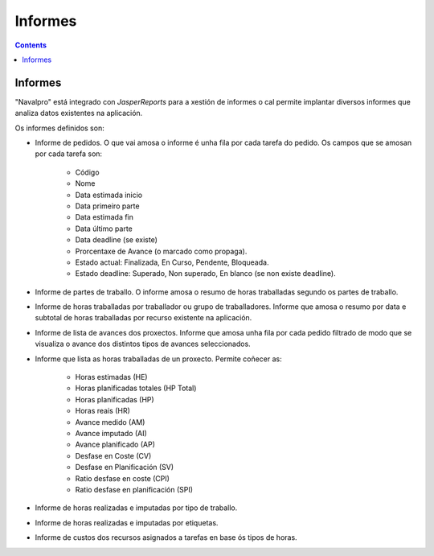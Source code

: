 Informes
########

.. _informes:
.. contents::


Informes
========

"Navalpro" está integrado con *JasperReports* para a xestión de informes o cal permite implantar diversos informes que analiza datos existentes na aplicación.

Os informes definidos son:

* Informe de pedidos. O que vai amosa o informe é unha fila por cada tarefa do pedido. Os campos que se amosan por cada tarefa son:

   * Código
   * Nome
   * Data estimada inicio
   * Data primeiro parte
   * Data estimada fin
   * Data último parte
   * Data deadline (se existe)
   * Prorcentaxe de Avance (o marcado como propaga).
   * Estado actual: Finalizada, En Curso, Pendente, Bloqueada.
   * Estado deadline: Superado, Non superado, En blanco (se non existe deadline).

* Informe de partes de traballo. O informe amosa o resumo de horas traballadas segundo os partes de traballo.
* Informe de horas traballadas por traballador ou grupo de traballadores. Informe que amosa o resumo por data e subtotal de horas traballadas por recurso existente na aplicación.
* Informe de lista de avances dos proxectos. Informe que amosa unha fila por cada pedido filtrado de modo que se visualiza o avance dos distintos tipos de avances seleccionados.
* Informe que lista as horas traballadas de un proxecto. Permite coñecer as:

   * Horas estimadas (HE)
   * Horas planificadas totales (HP Total)
   * Horas planificadas (HP)
   * Horas reais (HR)
   * Avance medido (AM)
   * Avance imputado (AI)
   * Avance planificado (AP)
   * Desfase en Coste (CV)
   * Desfase en Planificación (SV)
   * Ratio desfase en coste (CPI)
   * Ratio desfase en planificación (SPI)

* Informe de horas realizadas e imputadas por tipo de traballo.
* Informe de horas realizadas e imputadas por etiquetas.
* Informe de custos dos recursos asignados a tarefas en base ós tipos de horas.